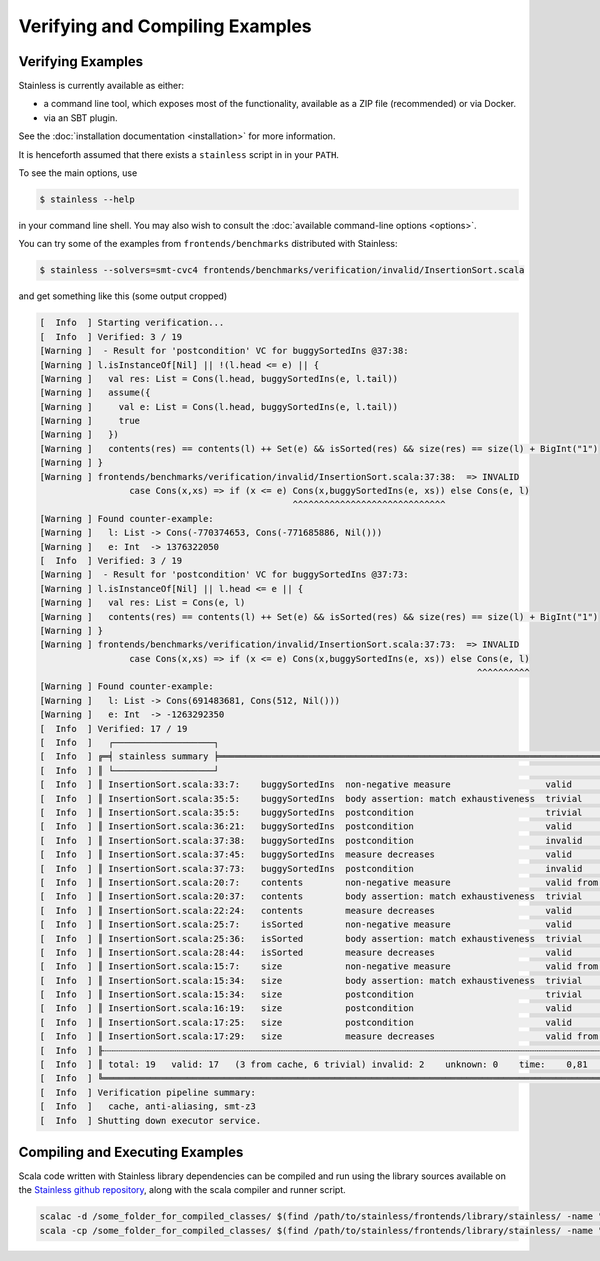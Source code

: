 .. _gettingstarted:

Verifying and Compiling Examples
================================

Verifying Examples
------------------

Stainless is currently available as either:

* a command line tool, which exposes most of the functionality, available as a ZIP file (recommended) or via Docker.
* via an SBT plugin.

See the :doc:`installation documentation <installation>` for more information.

It is henceforth assumed that there exists a ``stainless`` script in in your ``PATH``.

To see the main options, use

.. code-block:: bash

  $ stainless --help

in your command line shell.
You may also wish to consult the :doc:`available command-line options <options>`.

You can try some of the examples from ``frontends/benchmarks``
distributed with Stainless:

.. code-block:: bash

  $ stainless --solvers=smt-cvc4 frontends/benchmarks/verification/invalid/InsertionSort.scala

and get something like this (some output cropped)

.. code-block:: text

    [  Info  ] Starting verification...
    [  Info  ] Verified: 3 / 19
    [Warning ]  - Result for 'postcondition' VC for buggySortedIns @37:38:
    [Warning ] l.isInstanceOf[Nil] || !(l.head <= e) || {
    [Warning ]   val res: List = Cons(l.head, buggySortedIns(e, l.tail))
    [Warning ]   assume({
    [Warning ]     val e: List = Cons(l.head, buggySortedIns(e, l.tail))
    [Warning ]     true
    [Warning ]   })
    [Warning ]   contents(res) == contents(l) ++ Set(e) && isSorted(res) && size(res) == size(l) + BigInt("1")
    [Warning ] }
    [Warning ] frontends/benchmarks/verification/invalid/InsertionSort.scala:37:38:  => INVALID
                     case Cons(x,xs) => if (x <= e) Cons(x,buggySortedIns(e, xs)) else Cons(e, l)
                                                    ^^^^^^^^^^^^^^^^^^^^^^^^^^^^^
    [Warning ] Found counter-example:
    [Warning ]   l: List -> Cons(-770374653, Cons(-771685886, Nil()))
    [Warning ]   e: Int  -> 1376322050
    [  Info  ] Verified: 3 / 19
    [Warning ]  - Result for 'postcondition' VC for buggySortedIns @37:73:
    [Warning ] l.isInstanceOf[Nil] || l.head <= e || {
    [Warning ]   val res: List = Cons(e, l)
    [Warning ]   contents(res) == contents(l) ++ Set(e) && isSorted(res) && size(res) == size(l) + BigInt("1")
    [Warning ] }
    [Warning ] frontends/benchmarks/verification/invalid/InsertionSort.scala:37:73:  => INVALID
                     case Cons(x,xs) => if (x <= e) Cons(x,buggySortedIns(e, xs)) else Cons(e, l)
                                                                                       ^^^^^^^^^^
    [Warning ] Found counter-example:
    [Warning ]   l: List -> Cons(691483681, Cons(512, Nil()))
    [Warning ]   e: Int  -> -1263292350
    [  Info  ] Verified: 17 / 19
    [  Info  ]   ┌───────────────────┐
    [  Info  ] ╔═╡ stainless summary ╞══════════════════════════════════════════════════════════════════════════════════════════════╗
    [  Info  ] ║ └───────────────────┘                                                                                              ║
    [  Info  ] ║ InsertionSort.scala:33:7:    buggySortedIns  non-negative measure                  valid             U:smt-z3  0,1 ║
    [  Info  ] ║ InsertionSort.scala:35:5:    buggySortedIns  body assertion: match exhaustiveness  trivial                     0,0 ║
    [  Info  ] ║ InsertionSort.scala:35:5:    buggySortedIns  postcondition                         trivial                     0,0 ║
    [  Info  ] ║ InsertionSort.scala:36:21:   buggySortedIns  postcondition                         valid             U:smt-z3  0,1 ║
    [  Info  ] ║ InsertionSort.scala:37:38:   buggySortedIns  postcondition                         invalid           U:smt-z3  0,3 ║
    [  Info  ] ║ InsertionSort.scala:37:45:   buggySortedIns  measure decreases                     valid             U:smt-z3  0,1 ║
    [  Info  ] ║ InsertionSort.scala:37:73:   buggySortedIns  postcondition                         invalid           U:smt-z3  0,1 ║
    [  Info  ] ║ InsertionSort.scala:20:7:    contents        non-negative measure                  valid from cache            0,0 ║
    [  Info  ] ║ InsertionSort.scala:20:37:   contents        body assertion: match exhaustiveness  trivial                     0,0 ║
    [  Info  ] ║ InsertionSort.scala:22:24:   contents        measure decreases                     valid             U:smt-z3  0,0 ║
    [  Info  ] ║ InsertionSort.scala:25:7:    isSorted        non-negative measure                  valid             U:smt-z3  0,0 ║
    [  Info  ] ║ InsertionSort.scala:25:36:   isSorted        body assertion: match exhaustiveness  trivial                     0,0 ║
    [  Info  ] ║ InsertionSort.scala:28:44:   isSorted        measure decreases                     valid             U:smt-z3  0,1 ║
    [  Info  ] ║ InsertionSort.scala:15:7:    size            non-negative measure                  valid from cache            0,0 ║
    [  Info  ] ║ InsertionSort.scala:15:34:   size            body assertion: match exhaustiveness  trivial                     0,0 ║
    [  Info  ] ║ InsertionSort.scala:15:34:   size            postcondition                         trivial                     0,0 ║
    [  Info  ] ║ InsertionSort.scala:16:19:   size            postcondition                         valid             U:smt-z3  0,0 ║
    [  Info  ] ║ InsertionSort.scala:17:25:   size            postcondition                         valid             U:smt-z3  0,0 ║
    [  Info  ] ║ InsertionSort.scala:17:29:   size            measure decreases                     valid from cache            0,0 ║
    [  Info  ] ╟┄┄┄┄┄┄┄┄┄┄┄┄┄┄┄┄┄┄┄┄┄┄┄┄┄┄┄┄┄┄┄┄┄┄┄┄┄┄┄┄┄┄┄┄┄┄┄┄┄┄┄┄┄┄┄┄┄┄┄┄┄┄┄┄┄┄┄┄┄┄┄┄┄┄┄┄┄┄┄┄┄┄┄┄┄┄┄┄┄┄┄┄┄┄┄┄┄┄┄┄┄┄┄┄┄┄┄┄┄┄┄┄┄┄┄┄╢
    [  Info  ] ║ total: 19   valid: 17   (3 from cache, 6 trivial) invalid: 2    unknown: 0    time:    0,81                        ║
    [  Info  ] ╚════════════════════════════════════════════════════════════════════════════════════════════════════════════════════╝
    [  Info  ] Verification pipeline summary:
    [  Info  ]   cache, anti-aliasing, smt-z3
    [  Info  ] Shutting down executor service.


Compiling and Executing Examples
--------------------------------

Scala code written with Stainless library dependencies can be compiled and run using the
library sources available on the `Stainless github repository <https://github.com/epfl-lara/stainless>`_,
along with the scala compiler and runner script.

.. code-block:: bash

  scalac -d /some_folder_for_compiled_classes/ $(find /path/to/stainless/frontends/library/stainless/ -name "*.scala") File1.scala File2.scala ...
  scala -cp /some_folder_for_compiled_classes/ $(find /path/to/stainless/frontends/library/stainless/ -name "*.scala") MainClassName
